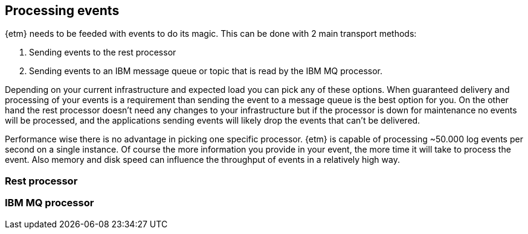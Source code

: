 == Processing events
{etm} needs to be feeded with events to do its magic. This can be done with 2 main transport methods: 

. Sending events to the rest processor
. Sending events to an IBM message queue or topic that is read by the IBM MQ processor.

Depending on your current infrastructure and expected load you can pick any of these options. When guaranteed delivery and processing of your events is a requirement than sending the event to a message queue is the best option for you. On the other hand the rest processor doesn't need any changes to your infrastructure but if the processor is down for maintenance no events will be processed, and the applications sending events will likely drop the events that can't be delivered.

Performance wise there is no advantage in picking one specific processor. {etm} is capable of processing ~50.000 log events per second on a single instance. Of course the more information you provide in your event, the more time it will take to process the event. Also memory and disk speed can influence the throughput of events in a relatively high way.

=== Rest processor

=== IBM MQ processor

